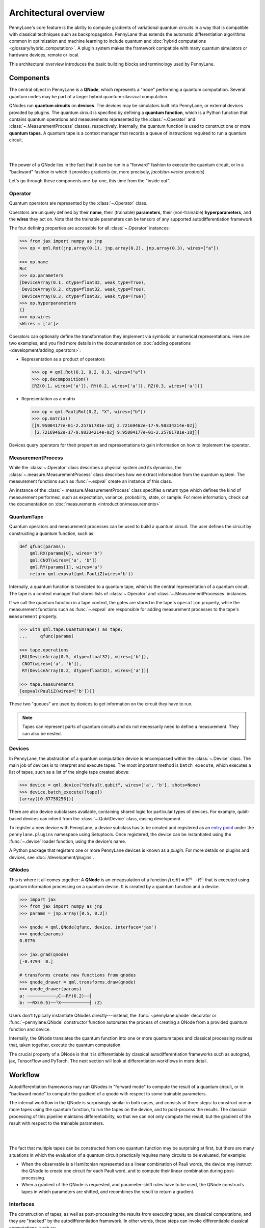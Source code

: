 .. role:: html(raw)
   :format: html

Architectural overview
======================

PennyLane's core feature is the ability to compute gradients of variational
quantum circuits in a way that is compatible with classical techniques such as
backpropagation. PennyLane thus extends the automatic differentiation
algorithms common in optimization and machine learning to include quantum and
:doc:`hybrid computations <glossary/hybrid_computation>`.
A plugin system makes the framework compatible with many quantum
simulators or hardware devices, remote or local.

This architectural overview introduces the basic building blocks and terminology
used by PennyLane.

Components
##########

The central object in PennyLane is a **QNode**, which represents a
"node" performing a quantum computation. Several quantum nodes may be
part of a larger hybrid quantum-classical computation.

QNodes run **quantum circuits** on **devices**.
The devices may be simulators built into PennyLane, or external devices
provided by plugins. The quantum circuit is specified by defining a **quantum function**,
which is a Python function that contains quantum operations and measurements
represented by the :class:`~.Operator` and :class:`~.MeasurementProcess` classes,
respectively. Internally, the quantum function is used to construct one or more
**quantum tapes**. A quantum tape is a context manager that records a queue of
instructions required to run a quantum circuit.

|

.. image:: pl_overview.png
    :width: 800px
    :align: center

|

The power of a QNode lies in the fact that it can be run in a "forward" fashion to
execute the quantum circuit, or in a "backward" fashion in which it provides
gradients (or, more precisely, *jacobian-vector products*).

Let's go through these components one-by-one, this time from the "inside out".

Operator
********

Quantum operators are represented by the :class:`~.Operator` class.

Operators are uniquely defined by their **name**, their (trainable) **parameters**,
their (non-trainable) **hyperparameters**, and the **wires** they act on. Note that the
trainable parameters can be tensors of any supported autodifferentiation framework.

The four defining properties are accessible for all :class:`~.Operator` instances:

.. code-block:: python

    >>> from jax import numpy as jnp
    >>> op = qml.Rot(jnp.array(0.1), jnp.array(0.2), jnp.array(0.3), wires=["a"])

    >>> op.name
    Rot
    >>> op.parameters
    [DeviceArray(0.1, dtype=float32, weak_type=True),
     DeviceArray(0.2, dtype=float32, weak_type=True),
     DeviceArray(0.3, dtype=float32, weak_type=True)]
    >>> op.hyperparameters
    {}
    >>> op.wires
    <Wires = ['a']>

Operators can optionally define the transformation they implement via
symbolic or numerical representations. Here are two examples, and you find more
details in the documentation on :doc:`adding operations <development/adding_operators>`:

* Representation as a product of operators

  .. code-block:: python

      >>> op = qml.Rot(0.1, 0.2, 0.3, wires=["a"])
      >>> op.decomposition()
      [RZ(0.1, wires=['a']), RY(0.2, wires=['a']), RZ(0.3, wires=['a'])]

* Representation as a matrix

  .. code-block:: python

      >>> op = qml.PauliRot(0.2, "X", wires=["b"])
      >>> op.matrix()
      [[9.95004177e-01-2.25761781e-18j 2.72169462e-17-9.98334214e-02j]
       [2.72169462e-17-9.98334214e-02j 9.95004177e-01-2.25761781e-18j]]

Devices query operators for their properties and representations to
gain information on how to implement the operator.

MeasurementProcess
******************

While the :class:`~.Operator` class describes a physical system and its dynamics,
the :class:`~.measure.MeasurementProcess` class describes how we extract information from the quantum system.
The measurement functions such as :func:`~.expval` create an instance of this class.

An instance of the :class:`~.measure.MeasurementProcess` class specifies a return type which
defines the kind of measurement performed, such as expectation, variance, probability, state, or sample.
For more information, check out the documentation on :doc:`measurements <introduction/measurements>`


QuantumTape
***********

Quantum operators and measurement processes can be used to build a quantum circuit.
The user defines the circuit by constructing a quantum function, such as:

.. code-block:: python

    def qfunc(params):
        qml.RX(params[0], wires='b')
        qml.CNOT(wires=['a', 'b'])
        qml.RY(params[1], wires='a')
        return qml.expval(qml.PauliZ(wires='b'))

Internally, a quantum function is translated to a quantum tape, which is
the central representation of a quantum circuit. The tape is a context manager that stores lists
of :class:`~.Operator` and :class:`~.MeasurementProcesses` instances.

If we call the quantum function in a tape context, the
gates are stored in the tape's ``operation`` property, while the
measurement functions such as :func:`~.expval` are responsible for adding measurement processes
to the tape's ``measurement`` property.

.. code-block:: python

    >>> with qml.tape.QuantumTape() as tape:
    ...	    qfunc(params)

    >>> tape.operations
    [RX(DeviceArray(0.5, dtype=float32), wires=['b']),
     CNOT(wires=['a', 'b']),
     RY(DeviceArray(0.2, dtype=float32), wires=['a'])]

    >>> tape.measurements
    [expval(PauliZ(wires=['b']))]

These two "queues" are used by devices to get information on the circuit they
have to run.

.. note::

    Tapes can represent parts of quantum circuits and do not necessarily need to define a measurement.
    They can also be nested.

Devices
*******

In PennyLane, the abstraction of a quantum computation device is encompassed
within the :class:`~.Device` class. The main job of devices is to
interpret and execute tapes. The most important method is ``batch_execute``,
which executes a list of tapes, such as a list of the single tape created above:

.. code-block:: python

    >>> device = qml.device("default.qubit", wires=['a', 'b'], shots=None)
    >>> device.batch_execute([tape])
    [array([0.87758256])]

There are also device subclasses available, containing shared logic for
particular types of devices.  For example, qubit-based devices can inherit from
the :class:`~.QubitDevice` class, easing development.

To register a new device with PennyLane, a device subclass has to be created and registered
as an `entry point <https://packaging.python.org/specifications/entry-points/>`__ under the ``pennylane.plugins``
namespace using Setuptools. Once registered, the device can be instantiated using the :func:`~.device`
loader function, using the device's name.

A Python package that registers one or more PennyLane devices is known as a *plugin*. For more details
on plugins and devices, see :doc:`/development/plugins`.

QNodes
******

This is where it all comes together: A **QNode** is an encapsulation of a function
:math:`f(x;\theta)=R^m\rightarrow R^n` that is executed using quantum
information processing on a quantum device. It is created by a quantum function and a device.

.. code-block:: python

    >>> import jax
    >>> from jax import numpy as jnp
    >>> params = jnp.array([0.5, 0.2])

    >>> qnode = qml.QNode(qfunc, device, interface='jax')
    >>> qnode(params)
    0.8776

    >>> jax.grad(qnode)
    [-0.4794  0.]

    # transforms create new functions from qnodes
    >>> qnode_drawer = qml.transforms.draw(qnode)
    >>> qnode_drawer(params)
    a: ───────────╭C──RY(0.2)──┤
    b: ──RX(0.5)──╰X───────────┤ ⟨Z⟩


Users don't typically instantiate QNodes directly---instead, the :func:`~pennylane.qnode` decorator or
:func:`~pennylane.QNode` constructor function automates the process of creating a QNode from a provided
quantum function and device.

Internally, the QNode translates the quantum function into one or more quantum tapes
and classical processing routines that, taken together, execute the quantum computation.

The crucial property of a QNode is that it is differentiable by classical autodifferentiation
frameworks such as autograd, jax, TensorFlow and PyTorch. The next section will look at
differentiation workflows in more detail.

Workflow
########

Autodifferentiation frameworks may run QNodes in "forward mode"
to compute the result of a quantum circuit, or in "backward mode" to compute
the gradient of a qnode with respect to some trainable parameters.

The internal workflow in the QNode is surprisingly similar in both cases, and
consists of three steps: to construct one or more tapes using the quantum function,
to run the tapes on the device, and to post-process the results. The classical processing of this pipeline
maintains differentiability, so that we can not only compute the result, but the gradient of the result
with respect to the trainable parameters.

|

.. image:: pl_workflow.png
    :width: 800px

|

The fact that multiple tapes can be constructed from one quantum function may be
surprising at first, but there are many situations in which the evaluation of a quantum circuit
practically requires many circuits to be evaluated, for example:

* When the observable is a Hamiltonian represented as a linear combination of Pauli words, the device may
  instruct the QNode to create one circuit for each Pauli word, and to compute their linear combination
  during post-processing.
* When a gradient of the QNode is requested, and parameter-shift rules have to be used, the QNode
  constructs tapes in which parameters are shifted, and recombines the result to return a gradient.

Interfaces
**********

The construction of tapes, as well as post-processing the results from executing tapes,
are classical computations, and they are "tracked" by the autodifferentiation framework.
In other words, these steps can invoke differentiable classical computations, such as:

* The decomposition of a user-defined gate into other gates that take some
  function of the original gate's parameters
* The linear re-combination of Hamiltonian terms with trainable coefficients.

There are some devices where the execution of the quantum circuit is also tracked by the
autodifferentiation framework. This is possible if the device is a simulator that is
coded entiely in the framework's language (such as a TensorFlow quantum simulator).

|

.. image:: pl_backprop_device.png
    :width: 100px

|

Most devices, however, are blackboxes with regards to the autodifferentiation framework.
This means that when the execution on the device begins, autograd, jax, PyTorch and TensorFlow
tensors need to be converted to formats that the device understands - which is in most cases
a representation as Numpy arrays. Likewise, the results of the execution have to be translated
back to differentiable tensors. These two conversions happen at what PennyLane calls the
"interface", and you can specify this interface in the QNode with the ``interface`` keyword argument.
